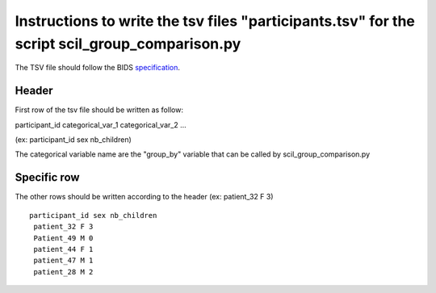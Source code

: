 Instructions to write the tsv files "participants.tsv" for the script scil_group_comparison.py
========================================================

The TSV file should follow the BIDS `specification <https://bids-specification.readthedocs.io/en/stable/03-modality-agnostic-files.html#participants-file>`_.

Header
------

First row of the tsv file should be written as follow:

participant_id categorical_var_1 categorical_var_2 ...

(ex: participant_id sex nb_children)

The categorical variable name are the "group_by" variable that can be called by scil_group_comparison.py

Specific row
------------
The other rows should be written according to the header
(ex: patient_32 F 3)

::

    participant_id sex nb_children
     patient_32 F 3
     Patient_49 M 0
     patient_44 F 1
     patient_47 M 1
     patient_28 M 2
